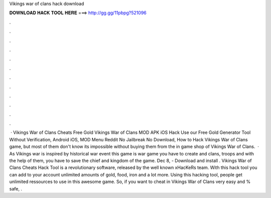 Vikings war of clans hack download

𝐃𝐎𝐖𝐍𝐋𝐎𝐀𝐃 𝐇𝐀𝐂𝐊 𝐓𝐎𝐎𝐋 𝐇𝐄𝐑𝐄 ===> http://gg.gg/11pbpg?521096

.

.

.

.

.

.

.

.

.

.

.

.

 · Vikings War of Clans Cheats Free Gold Vikings War of Clans MOD APK iOS Hack Use our Free Gold Generator Tool Without Verification, Android iOS, MOD Menu Reddit No Jailbreak No Download, How to Hack Vikings War of Clans game, but most of them don't know its impossible without buying them from the in game shop of Vikings War of Clans.  · As Vikings war is inspired by historical war event this game is war game you have to create and clans, troops and with the help of them, you have to save the chief and kingdom of the game. Dec 8, - Download and install . Vikings War of Clans Cheats Hack Tool is a revolutionary software, released by the well known xHacKeRs team. With this hack tool you can add to your account unlimited amounts of gold, food, iron and a lot more. Using this hacking tool, people get unlimited ressources to use in this awesome game. So, if you want to cheat in Vikings War of Clans very easy and % safe, .